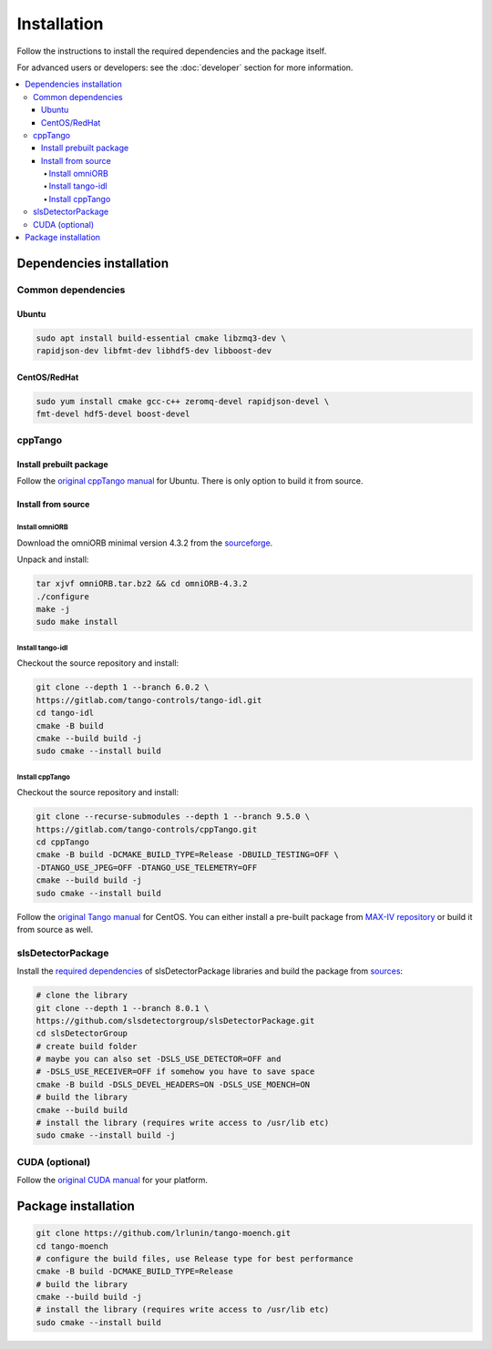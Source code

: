 ============
Installation
============

Follow the instructions to install the required dependencies and the package itself.

For advanced users or developers: see the :doc:`developer` section for more information.

.. contents::
   :depth: 4
   :local:

Dependencies installation
=========================

Common dependencies
-------------------

Ubuntu
^^^^^^

.. code-block:: bash

    sudo apt install build-essential cmake libzmq3-dev \
    rapidjson-dev libfmt-dev libhdf5-dev libboost-dev

CentOS/RedHat
^^^^^^^^^^^^^

.. code-block:: bash

    sudo yum install cmake gcc-c++ zeromq-devel rapidjson-devel \
    fmt-devel hdf5-devel boost-devel

cppTango
--------

Install prebuilt package 
^^^^^^^^^^^^^^^^^^^^^^^^

Follow the `original cppTango manual <https://gitlab.com/tango-controls/cppTango/-/blob/main/INSTALL.md>`_ for Ubuntu. There is only option to build it from source.

Install from source
^^^^^^^^^^^^^^^^^^^

Install omniORB
"""""""""""""""

Download the omniORB minimal version 4.3.2 from the `sourceforge <https://sourceforge.net/projects/omniorb/files/omniORB/omniORB-4.3.2/omniORB-4.3.2.tar.bz2/download>`_.

Unpack and install:

.. code-block:: bash

    tar xjvf omniORB.tar.bz2 && cd omniORB-4.3.2
    ./configure
    make -j 
    sudo make install

Install tango-idl
"""""""""""""""""

Checkout the source repository and install:

.. code-block:: bash

    git clone --depth 1 --branch 6.0.2 \
    https://gitlab.com/tango-controls/tango-idl.git
    cd tango-idl
    cmake -B build
    cmake --build build -j
    sudo cmake --install build

Install cppTango
""""""""""""""""

Checkout the source repository and install:

.. code-block:: bash

    git clone --recurse-submodules --depth 1 --branch 9.5.0 \
    https://gitlab.com/tango-controls/cppTango.git
    cd cppTango
    cmake -B build -DCMAKE_BUILD_TYPE=Release -DBUILD_TESTING=OFF \
    -DTANGO_USE_JPEG=OFF -DTANGO_USE_TELEMETRY=OFF 
    cmake --build build -j
    sudo cmake --install build

Follow the `original Tango manual <https://tango-controls.readthedocs.io/en/latest/installation/tango-on-linux.html#centos>`_ for CentOS. You can either install a pre-built package from `MAX-IV repository <http://pubrepo.maxiv.lu.se/rpm/el9/x86_64/>`_ or build it from source as well.

slsDetectorPackage
------------------

Install the `required dependencies <https://slsdetectorgroup.github.io/devdoc/dependencies.html>`_ of slsDetectorPackage libraries and build the package from `sources <https://github.com/slsdetectorgroup/slsDetectorPackage>`_:

.. code-block:: bash

    # clone the library
    git clone --depth 1 --branch 8.0.1 \
    https://github.com/slsdetectorgroup/slsDetectorPackage.git
    cd slsDetectorGroup
    # create build folder
    # maybe you can also set -DSLS_USE_DETECTOR=OFF and
    # -DSLS_USE_RECEIVER=OFF if somehow you have to save space
    cmake -B build -DSLS_DEVEL_HEADERS=ON -DSLS_USE_MOENCH=ON
    # build the library
    cmake --build build
    # install the library (requires write access to /usr/lib etc)
    sudo cmake --install build -j

CUDA (optional)
---------------

Follow the `original CUDA manual <https://docs.nvidia.com/cuda/cuda-installation-guide-linux/index.html#package-manager-installation>`_ for your platform.

Package installation
====================

.. code-block:: bash

    git clone https://github.com/lrlunin/tango-moench.git
    cd tango-moench
    # configure the build files, use Release type for best performance
    cmake -B build -DCMAKE_BUILD_TYPE=Release
    # build the library
    cmake --build build -j
    # install the library (requires write access to /usr/lib etc)
    sudo cmake --install build
